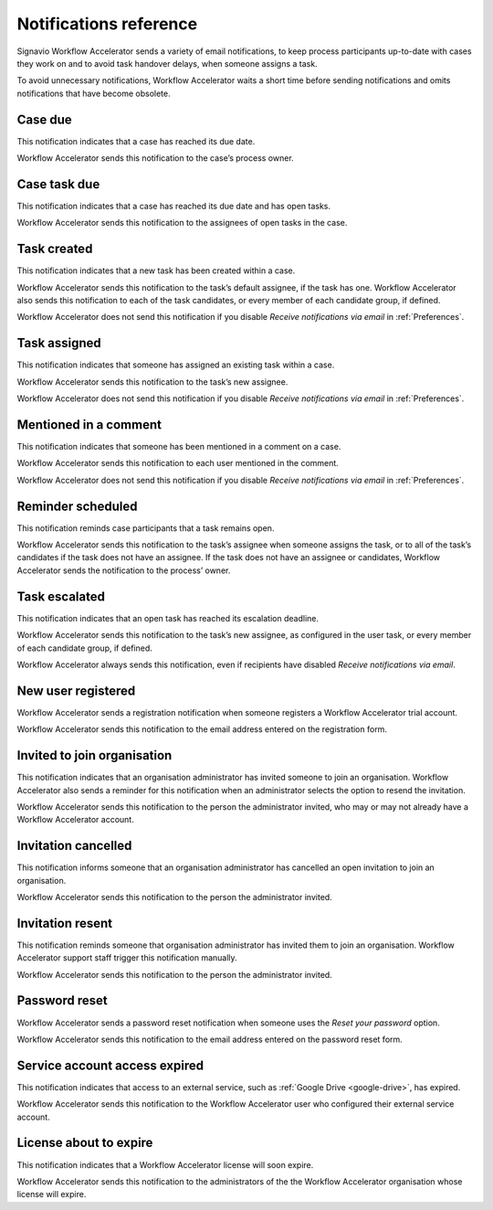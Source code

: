 .. _notifications:

Notifications reference
=======================

Signavio Workflow Accelerator sends a variety of email notifications,
to keep process participants up-to-date with cases they work on
and to avoid task handover delays,
when someone assigns a task.

To avoid unnecessary notifications, Workflow Accelerator waits a short time before sending notifications and omits notifications that have become obsolete.


.. _case-due:

Case due
--------

This notification indicates that a case has reached its due date.

Workflow Accelerator sends this notification to the case’s process owner.


.. _case-task-due:

Case task due
-------------

This notification indicates that a case has reached its due date and has open tasks.

Workflow Accelerator sends this notification to the assignees of open tasks in the case.


.. _task-created:

Task created
------------

This notification indicates that a new task has been created within a case.

Workflow Accelerator sends this notification to the task’s default assignee, if the task has one.
Workflow Accelerator also sends this notification to each of the task candidates,
or every member of each candidate group, if defined.

Workflow Accelerator does not send this notification if you disable `Receive notifications via email` in :ref:`Preferences`.


.. _task-assigned:

Task assigned
-------------

This notification indicates that someone has assigned an existing task within a case.

Workflow Accelerator sends this notification to the task’s new assignee.

Workflow Accelerator does not send this notification if you disable `Receive notifications via email` in :ref:`Preferences`.


Mentioned in a comment
----------------------

This notification indicates that someone has been mentioned in a comment on a case.

Workflow Accelerator sends this notification to each user mentioned in the comment.

Workflow Accelerator does not send this notification if you disable `Receive notifications via email` in :ref:`Preferences`.


Reminder scheduled
------------------

This notification reminds case participants that a task remains open.

Workflow Accelerator sends this notification to the task’s assignee when someone assigns the task, or to all of the task’s candidates if the task does not have an assignee.
If the task does not have an assignee or candidates, Workflow Accelerator sends the notification to the process’ owner.


Task escalated
--------------

This notification indicates that an open task has reached its escalation deadline.

Workflow Accelerator sends this notification to the task’s new assignee,
as configured in the user task,
or every member of each candidate group, if defined.

Workflow Accelerator always sends this notification, even if recipients have disabled `Receive notifications via email`.


New user registered
-------------------

Workflow Accelerator sends a registration notification when someone registers a Workflow Accelerator trial account.

Workflow Accelerator sends this notification to the email address entered on the registration form.


Invited to join organisation
----------------------------

This notification indicates that an organisation administrator has invited someone to join an organisation.
Workflow Accelerator also sends a reminder for this notification when an administrator selects the option to resend the invitation.

Workflow Accelerator sends this notification to the person the administrator invited, who may or may not already have a Workflow Accelerator account.


Invitation cancelled
--------------------

This notification informs someone that an organisation administrator has cancelled an open invitation to join an organisation.

Workflow Accelerator sends this notification to the person the administrator invited.


Invitation resent
-----------------

This notification reminds someone that organisation administrator has invited them to join an organisation.
Workflow Accelerator support staff trigger this notification manually.

Workflow Accelerator sends this notification to the person the administrator invited.


Password reset
--------------

Workflow Accelerator sends a password reset notification when someone uses the `Reset your password` option.

Workflow Accelerator sends this notification to the email address entered on the password reset form.


Service account access expired
------------------------------

This notification indicates that access to an external service,
such as :ref:`Google Drive <google-drive>`,
has expired.

Workflow Accelerator sends this notification to the Workflow Accelerator user who configured their external service account.


License about to expire
-----------------------

This notification indicates that a Workflow Accelerator license will soon expire.

Workflow Accelerator sends this notification to the administrators of the the Workflow Accelerator organisation whose license will expire.
